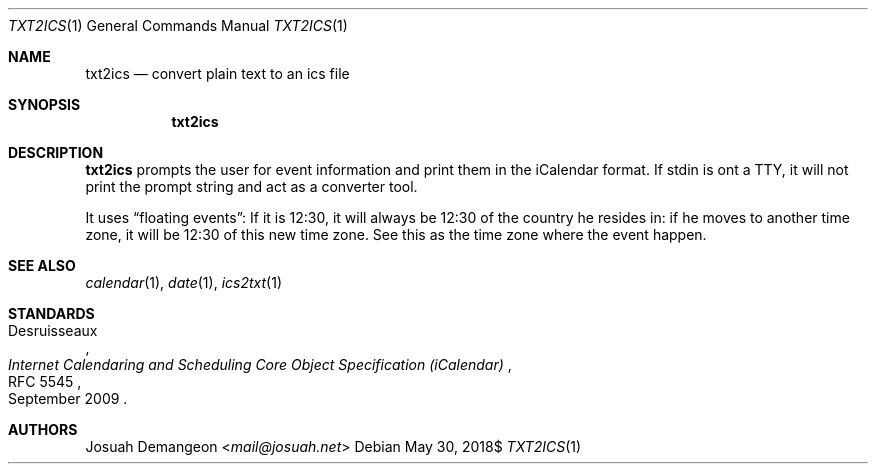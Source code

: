 .Dd $Mdocdate: May 30 2018$
.Dt TXT2ICS 1
.Os
.
.
.Sh NAME
.
.Nm txt2ics
.Nd convert plain text to an ics file
.
.
.Sh SYNOPSIS
.
.Nm
.
.
.Sh DESCRIPTION
.
.Nm
prompts the user for event information and print them in the iCalendar format.
If stdin is ont a TTY, it will not print the prompt string and act as a
converter tool.
.
.Pp
It uses
.Dq floating events :
If it is 12:30, it will always be 12:30 of the country he resides in: if he moves
to another time zone, it will be 12:30 of this new time zone.
See this as the time zone where the event happen.
.
.
.Sh SEE ALSO
.
.Xr calendar 1 ,
.Xr date 1 ,
.Xr ics2txt 1
.
.Sh STANDARDS
.
.Rs
.%A Desruisseaux
.%D September 2009
.%T Internet Calendaring and Scheduling Core Object Specification (iCalendar)
.%R RFC 5545
.Re
.
.
.Sh AUTHORS
.
.An Josuah Demangeon Aq Mt mail@josuah.net
